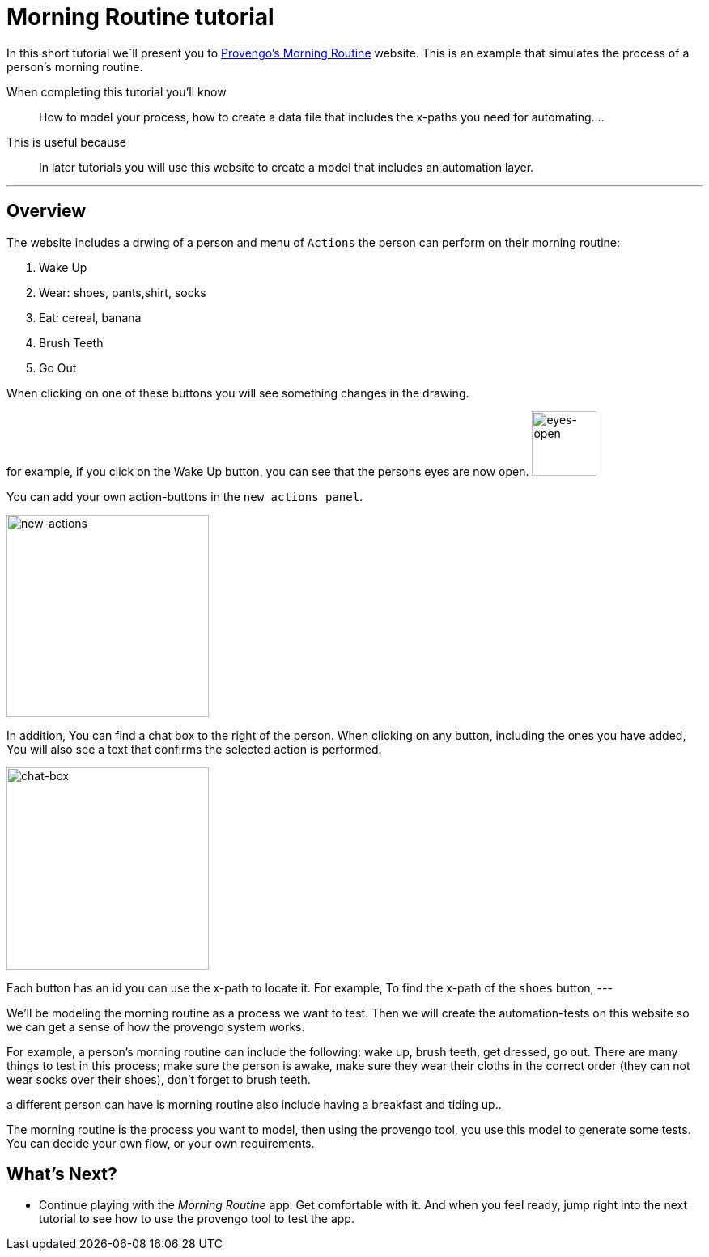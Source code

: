 = Morning Routine tutorial
:page-pagination:
:description: Short Introduction to the Morning Routine tutorial-website.
:keywords: Morning, Morning Routine, tutorial website

//variables
:link-morning-website: https://morning.provengo.tech/


In this short tutorial we`ll present you to {link-morning-website}[Provengo's Morning Routine] website. 
This is an example that simulates the process of a person's morning routine. 


When completing this tutorial you'll know::
    How to model your process, how to create a data file that includes the x-paths you need for automating....
    

// It is a very simple example that explains how to take a random process and model it into a process that the provengo tool can work with. 

This is useful because::
    In later tutorials you will use this website to create a model that includes an automation layer. 
    

---

## Overview

The website includes a drwing of a person and menu of `Actions` the person can perform on their morning routine:

. Wake Up 
. Wear: shoes, pants,shirt, socks 
. Eat: cereal, banana
. Brush Teeth
. Go Out

When clicking on one of these buttons you will see something changes in the drawing. 

for example, if you click on the Wake Up button, you can see that the persons eyes are now open. 
image:morning-routine/eyes-open.png["eyes-open",80]


You can add your own action-buttons in the `new actions panel`.

image:morning-routine/new-actions.png["new-actions",250]

In addition, You can find a chat box to the right of the person. 
When clicking on any button, including the ones you have added, You will also see a text that confirms the selected action is performed. 

image:morning-routine/chat-box.png["chat-box",250]


Each button has an id you can use the x-path to locate it. 
For example, To find the x-path of the `shoes` button, 
---

We'll be modeling the morning routine as a process we want to test. Then we will create the automation-tests on this website so we can get a sense of how the provengo system works. 

For example, a person's morning routine can include the following: wake up, brush teeth, get dressed, go out. 
There are many things to test in this process; make sure the person is awake, make sure they wear their cloths in the correct order (they can not wear socks over their shoes), don't forget to brush teeth. 

a different person can have is morning routine also include having a breakfast and tiding up.. 

The morning routine is the process you want to model, then using the provengo tool, you use this model to generate some tests. You can decide your own flow, or your own requirements. 


## What's Next?
- Continue playing with the _Morning Routine_ app. Get comfortable with it. And when you feel ready, jump right into the next tutorial to see how to use the provengo tool to test the app.
